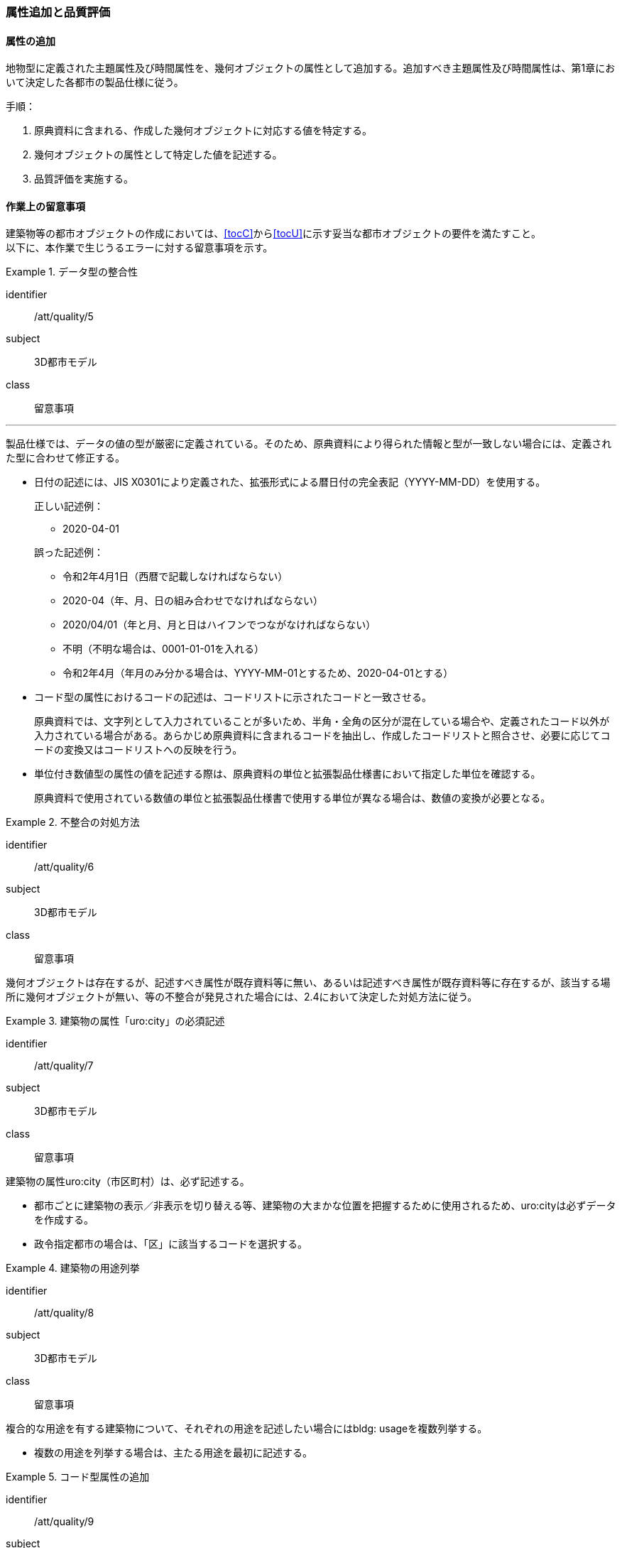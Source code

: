 [[toc4_03]]
=== 属性追加と品質評価

[[toc4_03_01]]
==== 属性の追加

地物型に定義された主題属性及び時間属性を、幾何オブジェクトの属性として追加する。追加すべき主題属性及び時間属性は、第1章において決定した各都市の製品仕様に従う。

手順：

. 原典資料に含まれる、作成した幾何オブジェクトに対応する値を特定する。

. 幾何オブジェクトの属性として特定した値を記述する。

. 品質評価を実施する。

[[toc4_03_02]]
==== 作業上の留意事項

((建築物))等の都市オブジェクトの作成においては、[underline]##<<tocC>>から<<tocU>>に示す妥当な都市オブジェクトの要件を満たす##こと。 +
以下に、本作業で生じうるエラーに対する留意事項を示す。

[requirement]
.データ型の整合性(((拡張製品仕様書)))
====
[%metadata]
identifier:: /att/quality/5
subject:: 3D都市モデル
class:: 留意事項
[statement]
---
製品仕様では、データの値の型が厳密に定義されている。そのため、原典資料により得られた情報と型が一致しない場合には、定義された型に合わせて修正する。

* 日付の記述には、JIS X0301により定義された、拡張形式による暦日付の完全表記（YYYY-MM-DD）を使用する。
+
--
正しい記述例：

* 2020-04-01

誤った記述例：

* 令和2年4月1日（西暦で記載しなければならない）

* 2020-04（年、月、日の組み合わせでなければならない）

* 2020/04/01（年と月、月と日はハイフンでつながなければならない）

* 不明（不明な場合は、0001-01-01を入れる）

* 令和2年4月（年月のみ分かる場合は、YYYY-MM-01とするため、2020-04-01とする）
--

* コード型の属性におけるコードの記述は、コードリストに示されたコードと一致させる。
+
原典資料では、文字列として入力されていることが多いため、半角・全角の区分が混在している場合や、定義されたコード以外が入力されている場合がある。あらかじめ原典資料に含まれるコードを抽出し、作成したコードリストと照合させ、必要に応じてコードの変換又はコードリストへの反映を行う。

* 単位付き数値型の属性の値を記述する際は、原典資料の単位と拡張製品仕様書において指定した単位を確認する。
+
原典資料で使用されている数値の単位と拡張製品仕様書で使用する単位が異なる場合は、数値の変換が必要となる。

====

[requirement]
.不整合の対処方法
====
[%metadata]
identifier:: /att/quality/6
subject:: 3D都市モデル
class:: 留意事項
[statement]
--
幾何オブジェクトは存在するが、記述すべき属性が既存資料等に無い、あるいは記述すべき属性が既存資料等に存在するが、該当する場所に幾何オブジェクトが無い、等の不整合が発見された場合には、2.4において決定した対処方法に従う。
--
====

[requirement]
.建築物の属性「uro:city」の必須記述(((建築物)))
====
[%metadata]
identifier:: /att/quality/7
subject:: 3D都市モデル
class:: 留意事項
[statement]
--
建築物の属性uro:city（市区町村）は、必ず記述する。

* 都市ごとに建築物の表示／非表示を切り替える等、建築物の大まかな位置を把握するために使用されるため、uro:cityは必ずデータを作成する。

* 政令指定都市の場合は、「区」に該当するコードを選択する。
--
====

[requirement]
.建築物の用途列挙
====
[%metadata]
identifier:: /att/quality/8
subject:: 3D都市モデル
class:: 留意事項
[statement]
--
複合的な用途を有する建築物について、それぞれの用途を記述したい場合にはbldg: usageを複数列挙する。

* 複数の用途を列挙する場合は、主たる用途を最初に記述する。
--
====

[requirement]
.コード型属性の追加(((汎用属性セット)))(((汎用属性)))
====
[%metadata]
identifier:: /att/quality/9
subject:: 3D都市モデル
class:: 留意事項
[statement]
--
建築物以外の地物型にコード型の属性を追加する場合には、汎用属性セットにより、コードだけではなく、参照するコードリストの所在を対として追加する。

* 建築物以外の地物に属性を追加する仕組みとして、汎用属性（gen:genericAttribute）がある。しかしながら、汎用属性には、文字列型、数値型等があるもののコード型はない。

* そこで、コード型の属性を追加する場合には、汎用属性セットにより、コードだけではなく、参照するコードリストの所在を対として追加する。

** 汎用属性は、コードを記述する文字列型の汎用属性（name=”code”とする）と、コードが参照するコードリストの所在を記述する文字列型の汎用属性（name=”codeSpace”）を作成し、これらを汎用属性セットにより束ねる。

** コードに対応するコードリストを必ず作成する。
--
====

[requirement]
.不明値の指定方法
====
[%metadata]
identifier:: /att/quality/10
subject:: 3D都市モデル
class:: 留意事項
[statement]
--
属性の値が不明である場合は、属性の型ごとに指定された不明を表す値を入力する。

* 属性の値が不明である場合は、属性の型ごとに指定された不明を表す値（<<tab-4-3>>）を入力する。

* ただし、コード値（gml:CodeType）及び真偽値（xs:boolean）については、以下とする。

** 真偽値（xs:boolean）は、はTrue又はFalseのみを値として取るため、属性を省略する。

** コード値（gml:CodeType）は、不明を表すコードが定義されている場合はこれを入力し、不明を表すコードが定義されていない場合は、属性を省略する。
--
====

[[tab-4-3]]
[cols="3a,7a"]
.属性値が不明な場合の対応
|===
h| 属性の型 h| 不明な場合の対応
| xs:string | Nullと入力する。（半角英文字）
| xs:integer | -9999と入力する。
| xs:double | -9999と入力する。
| xs:date
| 年月日が分からない場合は、0001-01-01と入力する。 +
年のみ分かる場合はYYYY-01-01とし、年月のみ分かる場合はYYYY-MM-01とする。

| xs:boolean | 属性を省略する。
| xs:gYear | 0001と入力する。
| xs:nonNegativeInteger | 9999と入力する。
| gml:MeasureType, gml:LengthType | 値は-9999とし、単位は属性ごとに指定された単位を入力する。
| gml:MeatureOrNullListType | Null値の定義域にunknownを指定する。
| xs:anyURI | Nullと入力する。（半角英文字）

|===

[NOTE,type="explanation"]
--
必須ではない属性は省略できる。そのため、属性値が不明な場合は属性を省略することもできる。 +
ただし、属性を省略すると、不明だからデータがないのか、データが漏れている（エラー）なのかを区別できない。そこで、作成対象とするデータについては、属性値が不明な場合は<<tab-4-3>>に示す不明を表す値を入力する。
--

[requirement]
.NULL値と不明値の変換
====
[%metadata]
identifier:: /att/quality/11
subject:: 3D都市モデル
class:: 留意事項
[statement]
--
(((標準製品仕様書)))
原典資料におけるNULL値や不明値の取り扱いに注意する。

* 原典資料がGISデータである場合、GIS独自のデータ形式の仕様により、NULL値の取り扱いが異なる。例えば、数値型の属性についてデータが無い場合に、「0」が入力されていることがある。この「0」はデータが無いことを意味するため、NULL値として取り扱うべきである。

* 値が不明な場合に、各原典資料の定義に従い「不明」や「9999」といった不明であることを示す文字列又は数値が入力されている。これらの不明値は、標準製品仕様書のデータ型やコードリストの定義に従い変換すること。
+
例えば、xs:gYear型（年）の値が不明な場合に、原典資料では「9999」となっていたとする。標準製品仕様書では、xs:gYear型（年）の値が不明な場合には、「0001」とするよう定められている。よって、「9999」は「0001」に変換しなくてはならない。
--
====

[requirement]
.主題属性の品質記録
====
[%metadata]
identifier:: /att/quality/12
subject:: 3D都市モデル
class:: 留意事項
[statement]
--
主題属性の作成に関する品質情報を、都市オブジェクト毎に記録する。

全ての都市オブジェクトは、データの品質に関する情報を記録するデータ品質属性（uro:DataQualityAttribute）を作成しなければならない。このデータ品質属性は、主題属性に関する品質として以下の属性をもつ。

* 主題属性に使用した原典資料の種類

都市オブジェクトごとに、これらの情報を記録すること。
--
====

[[toc4_03_03]]
==== 実施すべき品質評価

「属性の追加」では、主として主題属性に関する品質評価を行う。属性の型は正しいか、定義域を満たしているか（論理一貫性）、正しい属性値が格納されているか（主題正確度）について評価する。 +
「属性の追加」において実施すべき品質評価を以下に示す。 +
品質要素ごとに分類された各番号は、((標準製品仕様書))に定義する品質要求及び評価手順の識別子である。(((位置正確度)))

* 完全性：C-bldg-01

* 論理一貫性：L04, L-bldg-03, L-bldg-04, L-bldg-05

* 位置正確度：-

* 主題正確度：T01, T02

((標準製品仕様書))の品質要求に追加又は変更を行った場合には、論理一貫性及び主題正確度についての品質評価を実施すること。
